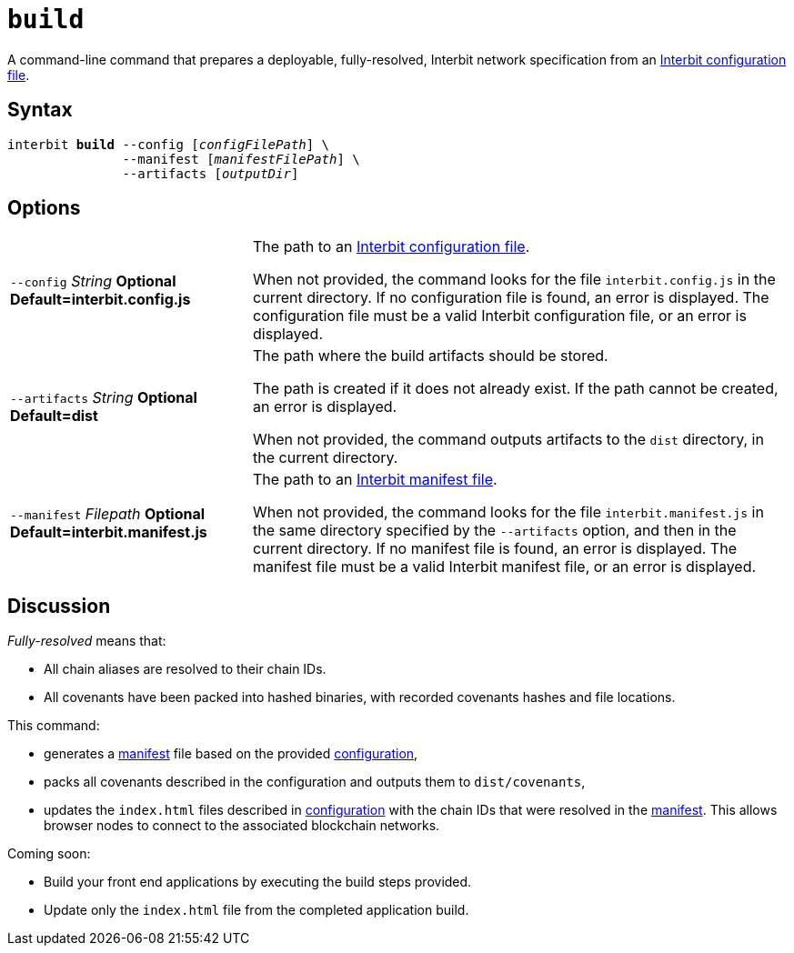 = `build`

A command-line command that prepares a deployable, fully-resolved,
Interbit network specification from an link:config.adoc[Interbit
configuration file].


== Syntax

[listing,subs="quotes"]
interbit **build** --config [_configFilePath_] \
               --manifest [_manifestFilePath_] \
               --artifacts [_outputDir_]


== Options

[horizontal]
[.api.p]`--config` [.api.t]__String__ [.api.o]**Optional** [.api.d]**Default=interbit.config.js**::
The path to an link:config.adoc[Interbit configuration file].
+
When not provided, the command looks for the file `interbit.config.js`
in the current directory. If no configuration file is found, an error
is displayed. The configuration file must be a valid Interbit
configuration file, or an error is displayed.

[.api.p]`--artifacts` [.api.t]__String__ [.api.o]**Optional** [.api.d]**Default=dist**::
The path where the build artifacts should be stored.
+
The path is created if it does not already exist. If the path cannot be
created, an error is displayed.
+
When not provided, the command outputs artifacts to the `dist`
directory, in the current directory.

[.api.p]`--manifest` [.api.t]__Filepath__ [.api.o]**Optional** [.api.d]**Default=interbit.manifest.js**::
The path to an link:manifest.adoc[Interbit manifest file].
+
When not provided, the command looks for the file `interbit.manifest.js`
in the same directory specified by the `--artifacts` option, and then in
the current directory. If no manifest file is found, an error is
displayed. The manifest file must be a valid Interbit manifest file, or
an error is displayed.


== Discussion

__Fully-resolved__ means that:

- All chain aliases are resolved to their chain IDs.

- All covenants have been packed into hashed binaries, with recorded
  covenants hashes and file locations.

This command:

- generates a link:manifest.adoc[manifest] file based on the provided
  link:config.adoc[configuration],

- packs all covenants described in the configuration and outputs them to
  `dist/covenants`,

- updates the `index.html` files described in
  link:config.adoc[configuration] with the chain IDs that were resolved
  in the link:manifest.adoc[manifest]. This allows browser nodes to
  connect to the associated blockchain networks.

Coming soon:

- Build your front end applications by executing the build steps
  provided.

- Update only the `index.html` file from the completed application
  build.
